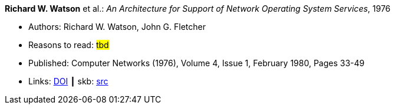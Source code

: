 *Richard W. Watson* et al.: _An Architecture for Support of Network Operating System Services_, 1976

* Authors: Richard W. Watson, John G. Fletcher
* Reasons to read: ###tbd###
* Published: Computer Networks (1976), Volume 4, Issue 1, February 1980, Pages 33-49
* Links:
       link:https://doi.org/10.1016/0376-5075(80)90027-6[DOI]
     ┃ skb: link:https://github.com/vdmeer/skb/tree/master/library/article/1970/watson-networks-1976.adoc[src]


